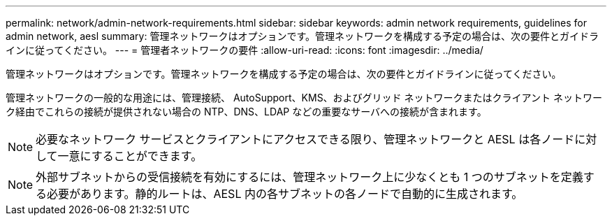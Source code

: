 ---
permalink: network/admin-network-requirements.html 
sidebar: sidebar 
keywords: admin network requirements, guidelines for admin network, aesl 
summary: 管理ネットワークはオプションです。管理ネットワークを構成する予定の場合は、次の要件とガイドラインに従ってください。 
---
= 管理者ネットワークの要件
:allow-uri-read: 
:icons: font
:imagesdir: ../media/


[role="lead"]
管理ネットワークはオプションです。管理ネットワークを構成する予定の場合は、次の要件とガイドラインに従ってください。

管理ネットワークの一般的な用途には、管理接続、 AutoSupport、KMS、およびグリッド ネットワークまたはクライアント ネットワーク経由でこれらの接続が提供されない場合の NTP、DNS、LDAP などの重要なサーバへの接続が含まれます。


NOTE: 必要なネットワーク サービスとクライアントにアクセスできる限り、管理ネットワークと AESL は各ノードに対して一意にすることができます。


NOTE: 外部サブネットからの受信接続を有効にするには、管理ネットワーク上に少なくとも 1 つのサブネットを定義する必要があります。静的ルートは、AESL 内の各サブネットの各ノードで自動的に生成されます。
